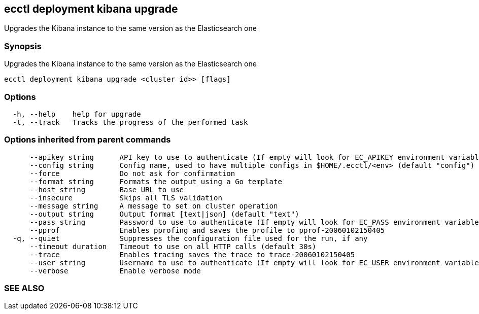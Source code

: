 == ecctl deployment kibana upgrade

Upgrades the Kibana instance to the same version as the Elasticsearch one

[float]
=== Synopsis

Upgrades the Kibana instance to the same version as the Elasticsearch one

----
ecctl deployment kibana upgrade <cluster id>> [flags]
----

[float]
=== Options

----
  -h, --help    help for upgrade
  -t, --track   Tracks the progress of the performed task
----

[float]
=== Options inherited from parent commands

----
      --apikey string      API key to use to authenticate (If empty will look for EC_APIKEY environment variable)
      --config string      Config name, used to have multiple configs in $HOME/.ecctl/<env> (default "config")
      --force              Do not ask for confirmation
      --format string      Formats the output using a Go template
      --host string        Base URL to use
      --insecure           Skips all TLS validation
      --message string     A message to set on cluster operation
      --output string      Output format [text|json] (default "text")
      --pass string        Password to use to authenticate (If empty will look for EC_PASS environment variable)
      --pprof              Enables pprofing and saves the profile to pprof-20060102150405
  -q, --quiet              Suppresses the configuration file used for the run, if any
      --timeout duration   Timeout to use on all HTTP calls (default 30s)
      --trace              Enables tracing saves the trace to trace-20060102150405
      --user string        Username to use to authenticate (If empty will look for EC_USER environment variable)
      --verbose            Enable verbose mode
----

[float]
=== SEE ALSO

// * xref:ecctl_deployment_kibana.adoc[ecctl deployment kibana]	 - Manages Kibana instances
